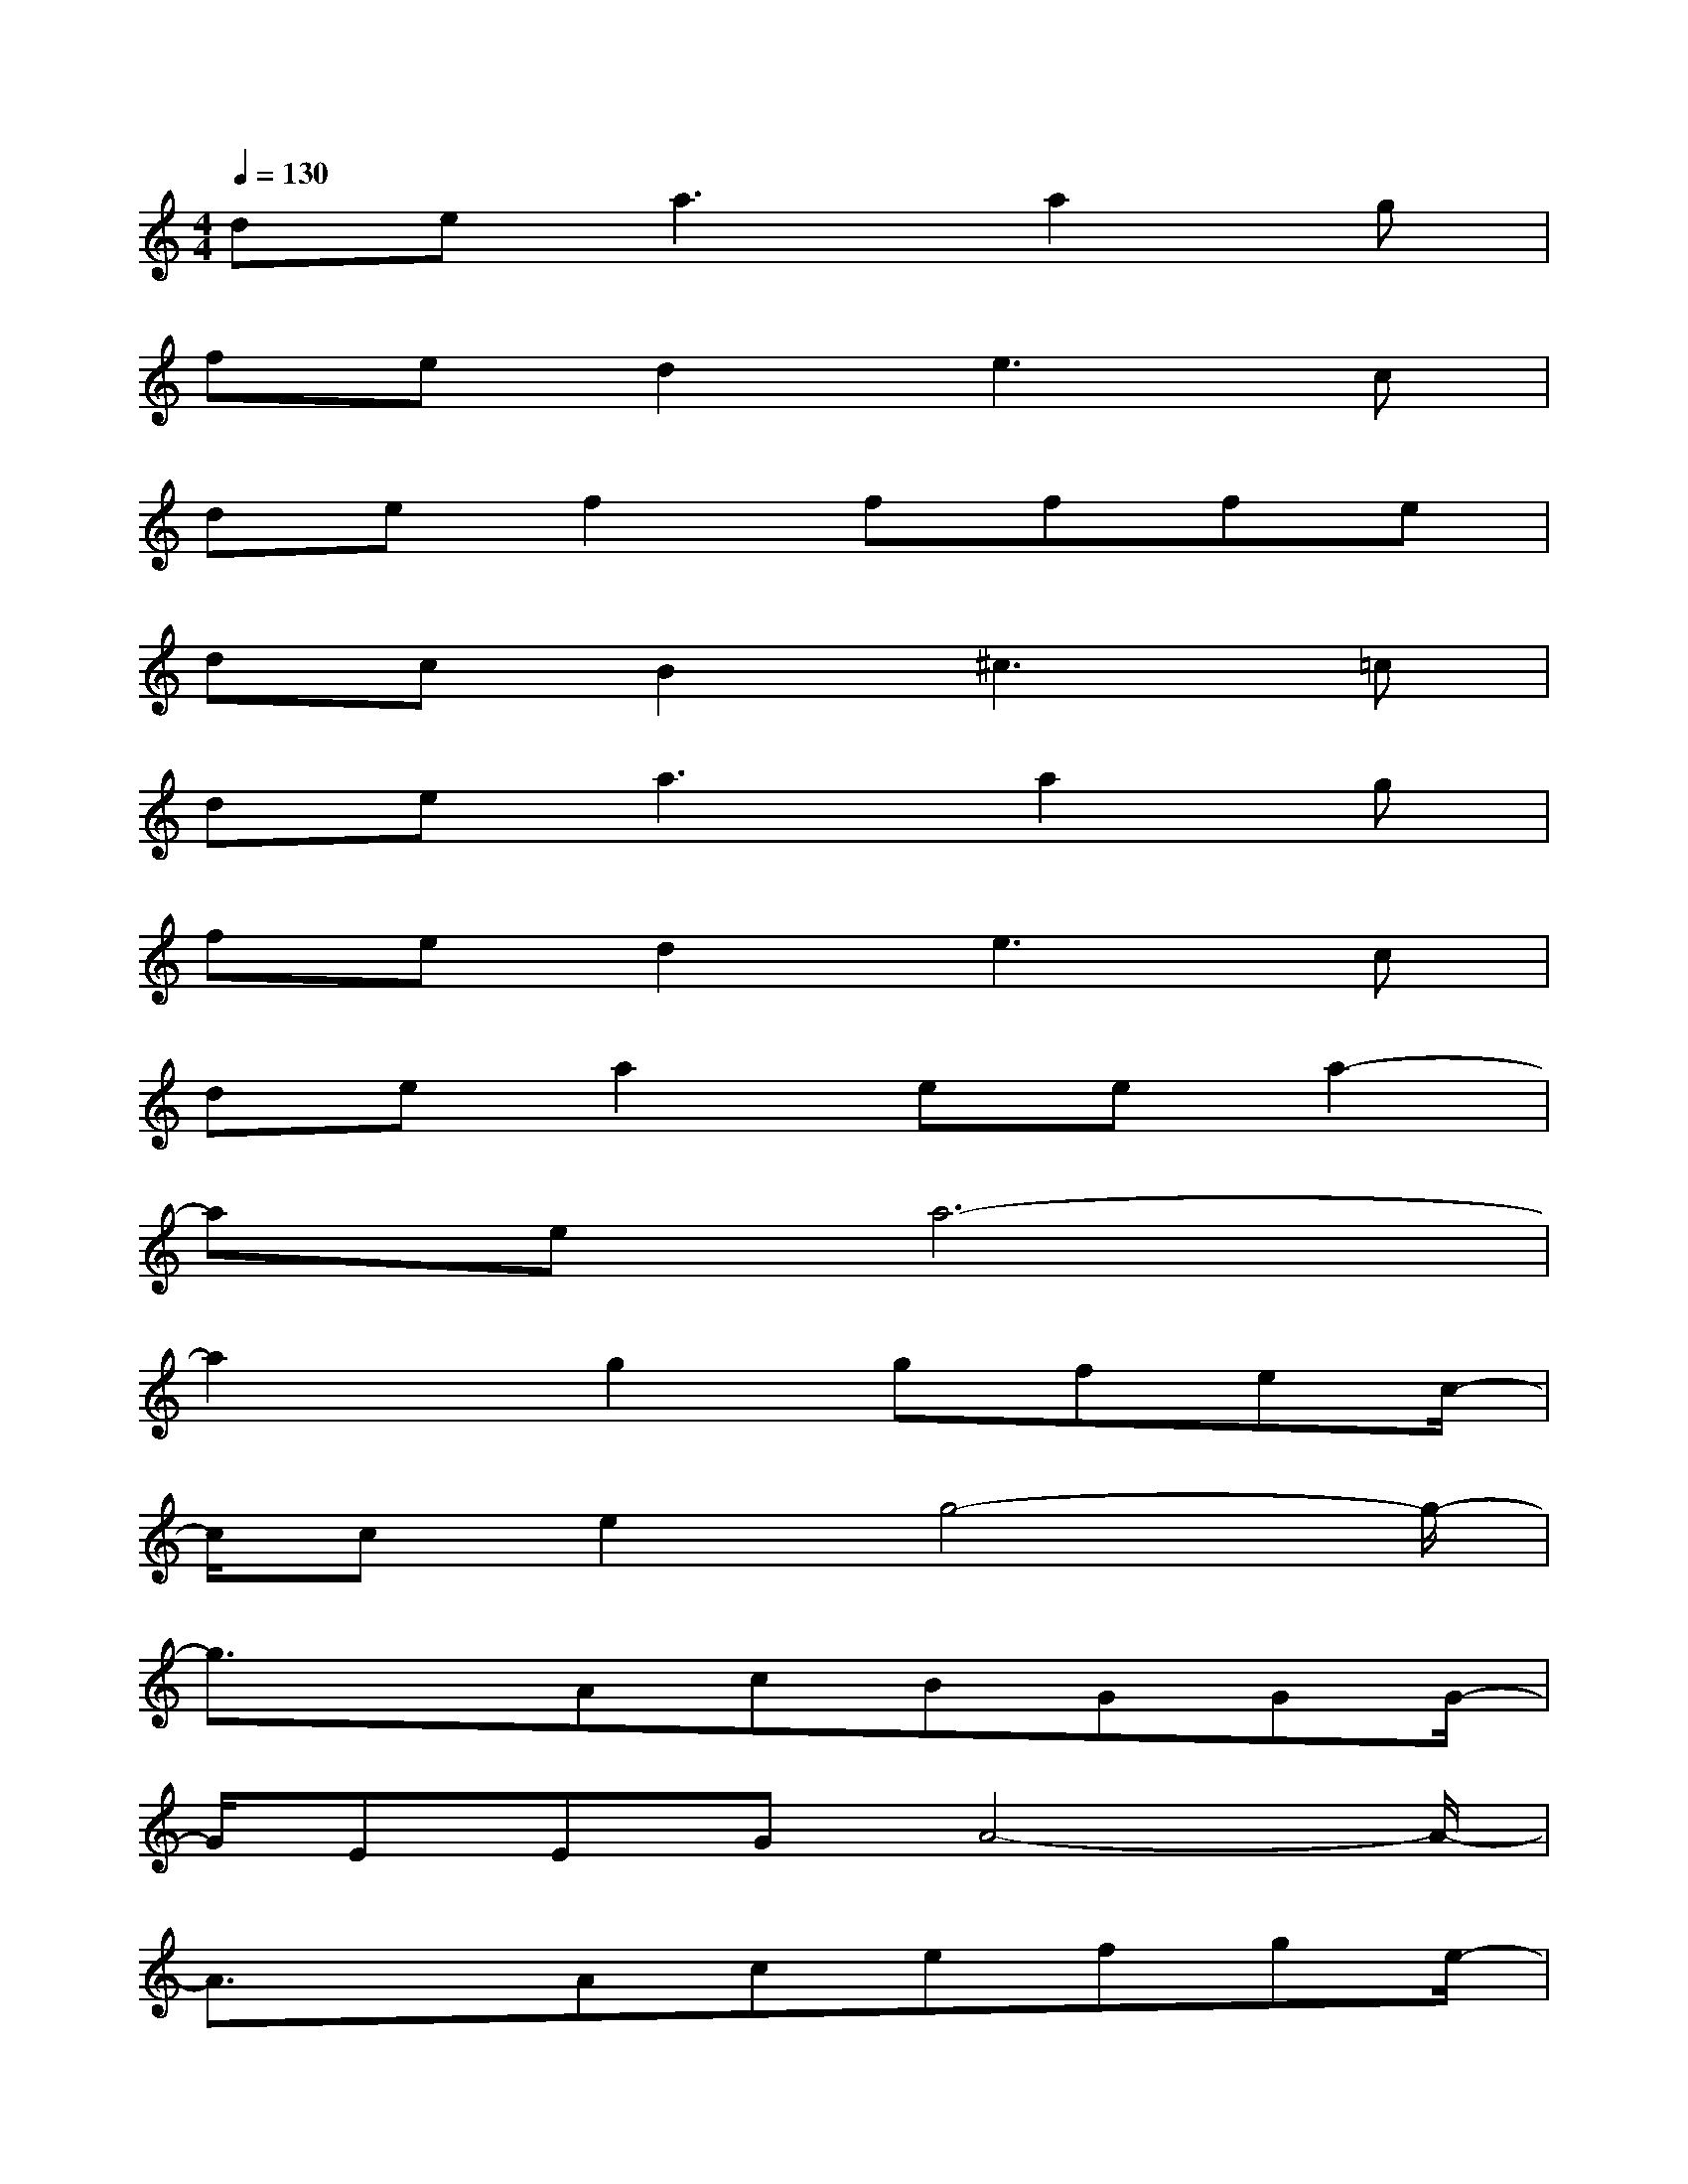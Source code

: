 X:1
T:
M:4/4
L:1/8
Q:1/4=130
K:C%0sharps
V:1
de2<a2a2g|
fed2e3c|
def2fffe|
dcB2^c2>=c2|
de2<a2a2g|
fed2e3c|
dea2eea2-|
aea6-|
a2x/2g2gfec/2-|
c/2ce2g4-g/2-|
g3/2xAcBGGG/2-|
G/2EEGA4-A/2-|
A3/2xAcefge/2-|
e/2cAAd4-d/2-|
d3/2xBcefge/2-|
e/2cceed3-d/2-